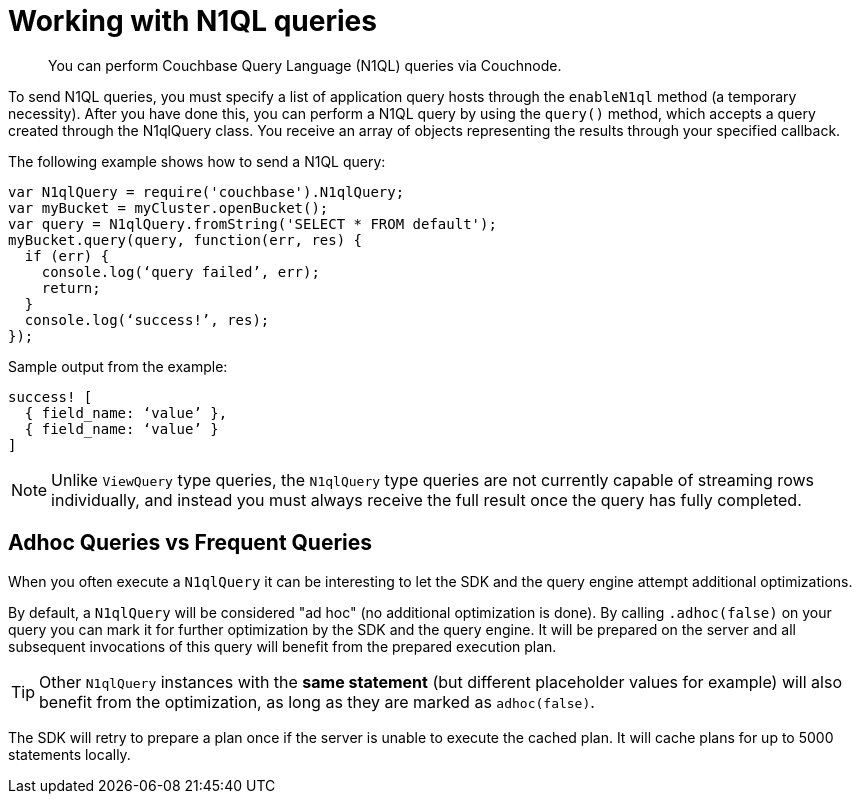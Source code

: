 = Working with N1QL queries
:page-topic-type: concept

[abstract]
You can perform Couchbase Query Language (N1QL) queries via Couchnode.

To send N1QL queries, you must specify a list of application query hosts through the `enableN1ql` method (a temporary necessity).
After you have done this, you can perform a N1QL query by using the `query()` method, which accepts a query created through the N1qlQuery class.
You receive an array of objects representing the results through your specified callback.

The following example shows how to send a N1QL query:

[source,javascript]
----
var N1qlQuery = require('couchbase').N1qlQuery;
var myBucket = myCluster.openBucket();
var query = N1qlQuery.fromString('SELECT * FROM default');
myBucket.query(query, function(err, res) {
  if (err) {
    console.log(‘query failed’, err);
    return;
  }
  console.log(‘success!’, res);
});
----

Sample output from the example:

[source,javascript]
----
success! [
  { field_name: ‘value’ },
  { field_name: ‘value’ }
]
----

NOTE: Unlike `ViewQuery` type queries, the `N1qlQuery` type queries are not currently capable of streaming rows individually, and instead you must always receive the full result once the query has fully completed.

== Adhoc Queries vs Frequent Queries

When you often execute a `N1qlQuery` it can be interesting to let the SDK and the query engine attempt additional optimizations.

By default, a `N1qlQuery` will be considered "ad hoc" (no additional optimization is done).
By calling `.adhoc(false)` on your query you can mark it for further optimization by the SDK and the query engine.
It will be prepared on the server and all subsequent invocations of this query will benefit from the prepared execution plan.

TIP: Other `N1qlQuery` instances with the *same statement* (but different placeholder values for example) will also benefit from the optimization, as long as they are marked as `adhoc(false)`.

The SDK will retry to prepare a plan once if the server is unable to execute the cached plan.
It will cache plans for up to 5000 statements locally.
